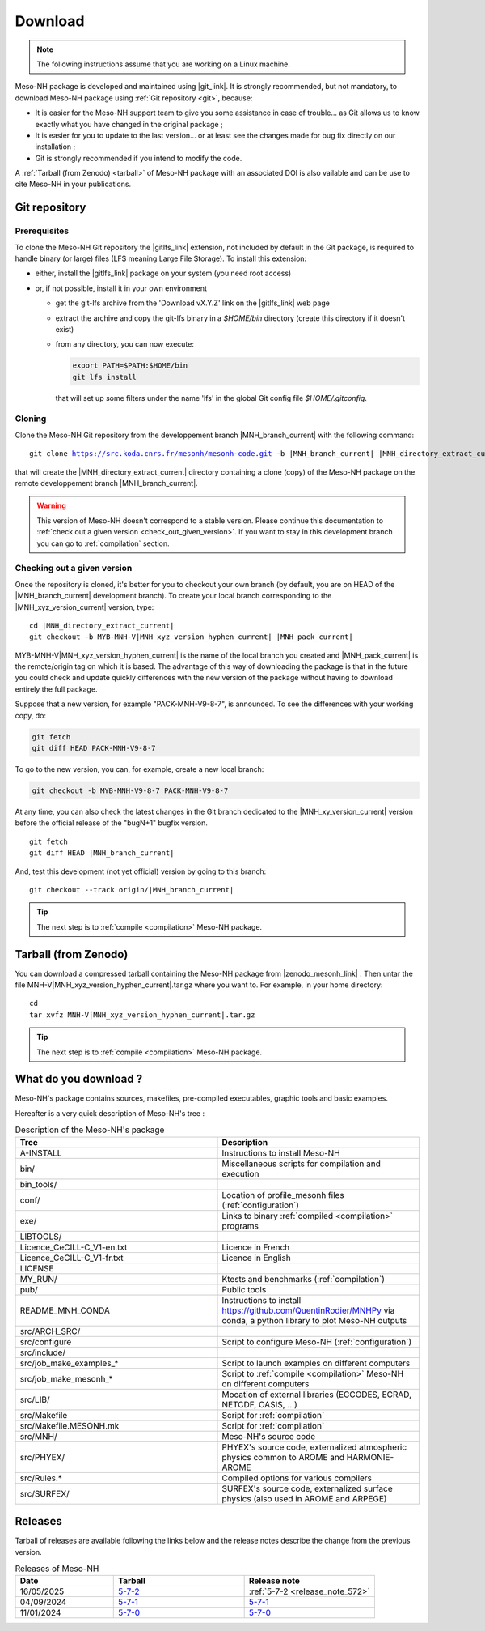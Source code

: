 .. _download:

Download
=============================================================================

.. note::

    The following instructions assume that you are working on a Linux machine.

Meso-NH package is developed and maintained using |git_link|.
It is strongly recommended, but not mandatory, to download Meso-NH package using :ref:`Git repository <git>`, because:

* It is easier for the Meso-NH support team to give you some assistance in case of trouble... as Git allows us to know exactly what you have changed in the original package ;

* It is easier for you to update to the last version...  or at least see the changes made for bug fix directly on our installation ;

* Git is strongly recommended if you intend to modify the code.

A :ref:`Tarball (from Zenodo) <tarball>` of Meso-NH package with an associated DOI is also vailable and can be use to cite Meso-NH in your publications.

.. |git_link| raw:: html

   <a href="https://git-scm.com/" target="_blank">Git</a>

.. _git:

Git repository
-----------------------------------------------------------------------------

Prerequisites
*****************************************************************************

To clone the Meso-NH Git repository the |gitlfs_link| extension, not included by default in the Git package, is required to handle binary (or large) files (LFS meaning Large File Storage). To install this extension:

* either, install the |gitlfs_link| package on your system (you need root access)

* or, if not possible, install it in your own environment

  * get the git-lfs archive from the 'Download vX.Y.Z' link on the |gitlfs_link| web page

  * extract the archive and copy the git-lfs binary in a `$HOME/bin` directory (create this directory if it doesn't exist)

  * from any directory, you can now execute:

    .. code-block:: bash

       export PATH=$PATH:$HOME/bin
       git lfs install

    that will set up some filters under the name 'lfs' in the global Git config file `$HOME/.gitconfig`.

.. |gitlfs_link| raw:: html

   <a href="https://git-lfs.github.com/" target="_blank">Git LFS</a>

Cloning
*****************************************************************************

Clone the Meso-NH Git repository from the developpement branch |MNH_branch_current| with the following command:

..
  PW: J'ai remplacé les code-block par des parsed-literal pour rendre possible la
      substitution qui n'est pas possible dans 1 code-block
      mais le syntax highligting est perdu...
  .. code-block:: bash

.. parsed-literal::

   git clone https://src.koda.cnrs.fr/mesonh/mesonh-code.git -b |MNH_branch_current| |MNH_directory_extract_current|

that will create the |MNH_directory_extract_current| directory containing a clone (copy) of the Meso-NH package on the remote developpement branch |MNH_branch_current|.

.. warning::

   This version of Meso-NH doesn't correspond to a stable version. Please continue this documentation to :ref:`check out a given version <check_out_given_version>`. If you want to stay in this development branch you can go to :ref:`compilation` section.

.. _check_out_given_version:

Checking out a given version
*****************************************************************************

Once the repository is cloned, it's better for you to checkout your own branch (by default, you are on HEAD of the |MNH_branch_current| development branch). To create your local branch corresponding to the |MNH_xyz_version_current| version, type:

..
   .. code-block:: bash
.. parsed-literal::

   cd |MNH_directory_extract_current|
   git checkout -b MYB-MNH-V\ |MNH_xyz_version_hyphen_current| |MNH_pack_current|

MYB-MNH-V\ |MNH_xyz_version_hyphen_current| is the name of the local branch you created and |MNH_pack_current| is the remote/origin tag on which it is based. The advantage of this way of downloading the package is that in the future you could check and update quickly differences with the new version of the package without having to download entirely the full package.

Suppose that a new version, for example "PACK-MNH-V9-8-7", is announced. To see the differences
with your working copy, do:

.. code-block:: bash

   git fetch
   git diff HEAD PACK-MNH-V9-8-7

To go to the new version, you can, for example, create a new local branch:

.. code-block:: bash

   git checkout -b MYB-MNH-V9-8-7 PACK-MNH-V9-8-7

At any time, you can also check the latest changes in the Git branch dedicated to the |MNH_xy_version_current|
version before the official release of the "bugN+1" bugfix version.

..
   .. code-block:: bash
.. parsed-literal::

   git fetch
   git diff HEAD |MNH_branch_current|

And, test this development (not yet official) version by going to this branch:

..
   .. code-block:: bash
.. parsed-literal::

   git checkout --track origin/|MNH_branch_current|

.. tip::

   The next step is to :ref:`compile <compilation>` Meso-NH package.

.. _tarball:

Tarball (from Zenodo)
-----------------------------------------------------------------------------

You can download a compressed tarball containing the Meso-NH package from |zenodo_mesonh_link| .
Then untar the file MNH-V\ |MNH_xyz_version_hyphen_current|.tar.gz where you want to. For example, in your home directory:

..
   .. code-block:: bash
.. parsed-literal::

   cd
   tar xvfz MNH-V\ |MNH_xyz_version_hyphen_current|.tar.gz

.. tip::

   The next step is to :ref:`compile <compilation>` Meso-NH package.

.. |zenodo_mesonh_link| raw:: html

   <a href="https://doi.org/10.5281/zenodo.15095130" target="_blank">Meso-NH on Zenodo website</a>

What do you download ?
-----------------------------------------------------------------------------

Meso-NH's package contains sources, makefiles, pre-compiled executables, graphic tools and basic examples.

Hereafter is a very quick description of Meso-NH's tree :

.. csv-table:: Description of the Meso-NH's package
   :header: "Tree", "Description"
   :widths: 30, 30

   "A-INSTALL", "Instructions to install Meso-NH"
   "bin/", "Miscellaneous scripts for compilation and execution"
   "bin_tools/", ""
   "conf/", "Location of profile_mesonh files (:ref:`configuration`)"
   "exe/", "Links to binary :ref:`compiled <compilation>` programs"
   "LIBTOOLS/", ""
   "Licence_CeCILL-C_V1-en.txt", "Licence in French"
   "Licence_CeCILL-C_V1-fr.txt", "Licence in English"
   "LICENSE", ""
   "MY_RUN/", "Ktests and benchmarks (:ref:`compilation`)"
   "pub/", "Public tools"
   "README_MNH_CONDA", "Instructions to install https://github.com/QuentinRodier/MNHPy via conda, a python library to plot Meso-NH outputs"
   "src/ARCH_SRC/", ""
   "src/configure", "Script to configure Meso-NH (:ref:`configuration`)"
   "src/include/", ""
   "src/job_make_examples_*", "Script to launch examples on different computers"
   "src/job_make_mesonh_*", "Script to :ref:`compile <compilation>` Meso-NH on different computers"
   "src/LIB/", "Mocation of external libraries (ECCODES, ECRAD, NETCDF, OASIS, ...)"
   "src/Makefile", "Script for :ref:`compilation`"
   "src/Makefile.MESONH.mk", "Script for :ref:`compilation`"
   "src/MNH/", "Meso-NH's source code"
   "src/PHYEX/", "PHYEX's source code, externalized atmospheric physics common to AROME and HARMONIE-AROME"
   "src/Rules.*", "Compiled options for various compilers"
   "src/SURFEX/", "SURFEX's source code, externalized surface physics (also used in AROME and ARPEGE)"

Releases
------------------------------------------------------------------------

Tarball of releases are available following the links below and the release notes describe the change from the previous version.

.. csv-table:: Releases of Meso-NH
   :header: "Date", "Tarball", "Release note"
   :widths: 30, 40, 40
   
   "16/05/2025", "`5-7-2 <https://zenodo.org/records/15698760/files/MNH-V5-7-2.tar.gz?download=1>`_", ":ref:`5-7-2 <release_note_572>`"
   "04/09/2024", "`5-7-1 <https://zenodo.org/records/15095131/files/MNH-V5-7-1.tar.gz?download=1>`_", "`5-7-1 <http://mesonh.aero.obs-mip.fr/mesonh57/Download?action=AttachFile&do=view&target=WHY_BUGFIX_571.pdf>`_"
   "11/01/2024", "`5-7-0 <http://mesonh.aero.obs-mip.fr/mesonh/dir_open/dir_MESONH/MNH-V5-7-0.tar.gz>`_", "`5-7-0 <http://mesonh.aero.obs-mip.fr/mesonh57/Download?action=AttachFile&do=view&target=update_from_masdev56_to_570.pdf>`_"

